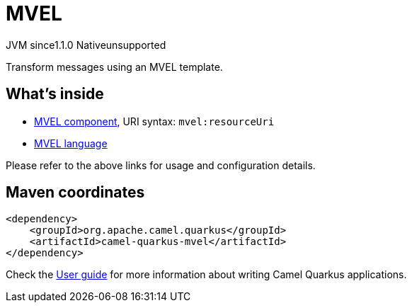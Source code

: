 // Do not edit directly!
// This file was generated by camel-quarkus-maven-plugin:update-extension-doc-page
= MVEL
:linkattrs:
:cq-artifact-id: camel-quarkus-mvel
:cq-native-supported: false
:cq-status: Preview
:cq-status-deprecation: Preview
:cq-description: Transform messages using an MVEL template.
:cq-deprecated: false
:cq-jvm-since: 1.1.0
:cq-native-since: n/a

[.badges]
[.badge-key]##JVM since##[.badge-supported]##1.1.0## [.badge-key]##Native##[.badge-unsupported]##unsupported##

Transform messages using an MVEL template.

== What's inside

* xref:{cq-camel-components}::mvel-component.adoc[MVEL component], URI syntax: `mvel:resourceUri`
* xref:{cq-camel-components}:languages:mvel-language.adoc[MVEL language]

Please refer to the above links for usage and configuration details.

== Maven coordinates

[source,xml]
----
<dependency>
    <groupId>org.apache.camel.quarkus</groupId>
    <artifactId>camel-quarkus-mvel</artifactId>
</dependency>
----

Check the xref:user-guide/index.adoc[User guide] for more information about writing Camel Quarkus applications.
